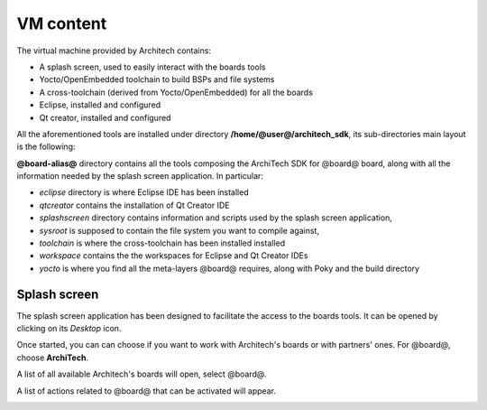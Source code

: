 VM content
==========

The virtual machine provided by Architech contains:

* A splash screen, used to easily interact with the boards tools

* Yocto/OpenEmbedded toolchain to build BSPs and file systems

* A cross-toolchain (derived from Yocto/OpenEmbedded) for all the boards

* Eclipse, installed and configured

* Qt creator, installed and configured

All the aforementioned tools are installed under directory **/home/@user@/architech_sdk**,
its sub-directories main layout is the following:

.. host::

 | architech_sdk
 |     |
 |     |_ splashscreen
 |     |
 |     |_ spashscreen-interface
 |     |
 |     |_ architech-manifest
 |     |
 |     |_ architech
 |         |
 |         |_ ...
 |         |
 |         |_ @board-alias@
 |             |
 |             |_ eclipse
 |             |
 |             |_ qtcreator
 |             |
 |             |_ splashscreen
 |             |
 |             |_ sysroot
 |             |
 |             |_ toolchain
 |             |
 |             |_ workspace
 |             |   |
 |             |   |_ eclipse
 |             |   |
 |             |   |_ qt
 |             |
 |             |_ yocto
 |                 |
 |                 |_ build
 |                 |
 |                 |_ poky
 |                 |
 |                 |_ @meta-layer@
 |                 |
 |                 |_ ...

**@board-alias@** directory contains all the tools composing the ArchiTech SDK for @board@ board,
along with all the information needed by the splash screen application. In particular:

* *eclipse* directory is where Eclipse IDE has been installed
* *qtcreator* contains the installation of Qt Creator IDE
* *splashscreen* directory contains information and scripts used by the splash screen application,
* *sysroot* is supposed to contain the file system you want to compile against,
* *toolchain* is where the cross-toolchain has been installed installed
* *workspace* contains the the workspaces for Eclipse and Qt Creator IDEs
* *yocto* is where you find all the meta-layers @board@ requires, along with Poky and the build directory

Splash screen
-------------

The splash screen application has been designed to facilitate the access to the boards tools.
It can be opened by clicking on its *Desktop* icon.

.. image:: _static/splashscreen-icon.png
    :align: center   

Once started, you can can choose if you want to work with Architech's boards or with partners'
ones. For @board@, choose **ArchiTech**.

.. image:: _static/splash1.jpg
    :align: center

A list of all available Architech's boards will open, select @board@.

A list of actions related to @board@ that can be activated will appear.

.. image:: _static/splashscreen-board-menu.jpg
    :align: center
